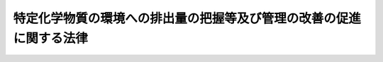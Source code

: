 .. _H11HO086:

====================================================================
特定化学物質の環境への排出量の把握等及び管理の改善の促進に関する法律
====================================================================

.. raw:: html
    
    
    <b>特定化学物質の環境への排出量の把握等及び管理の改善の促進に関する法律<br>
    （平成十一年七月十三日法律第八十六号）</b><br><br><div align="right">最終改正：平成一四年一二月一三日法律第一五二号</div><br><a name="0000000000000000000000000000000000000000000000000000000000000000000000000000000"></a>
    <br>
    　<a href="#1000000000001000000000000000000000000000000000000000000000000000000000000000000" target="data">第一章　総則（第一条―第四条）</a>
    <br>
    　<a href="#1000000000002000000000000000000000000000000000000000000000000000000000000000000" target="data">第二章　第一種指定化学物質の排出量等の把握等（第五条―第十三条）</a>
    <br>
    　<a href="#1000000000003000000000000000000000000000000000000000000000000000000000000000000" target="data">第三章　指定化学物質等取扱事業者による情報の提供等（第十四条―第十六条）</a>
    <br>
    　<a href="#1000000000004000000000000000000000000000000000000000000000000000000000000000000" target="data">第四章　雑則（第十七条―第二十三条）</a>
    <br>
    　<a href="#1000000000005000000000000000000000000000000000000000000000000000000000000000000" target="data">第五章　罰則（第二十四条）</a>
    <br>
    　<a href="#5000000000000000000000000000000000000000000000000000000000000000000000000000000" target="data">附則</a>
    <br><p>　　　<b><a name="1000000000001000000000000000000000000000000000000000000000000000000000000000000">第一章　総則</a>
    </b>
    </p><p>
    </p><div class="arttitle"><a name="1000000000000000000000000000000000000000000000000100000000000000000000000000000">（目的）</a>
    </div><div class="item"><b>第一条</b>
    <a name="1000000000000000000000000000000000000000000000000100000000001000000000000000000"></a>
    　この法律は、環境の保全に係る化学物質の管理に関する国際的協調の動向に配慮しつつ、化学物質に関する科学的知見及び化学物質の製造、使用その他の取扱いに関する状況を踏まえ、事業者及び国民の理解の下に、特定の化学物質の環境への排出量等の把握に関する措置並びに事業者による特定の化学物質の性状及び取扱いに関する情報の提供に関する措置等を講ずることにより、事業者による化学物質の自主的な管理の改善を促進し、環境の保全上の支障を未然に防止することを目的とする。
    </div>
    
    <p>
    </p><div class="arttitle"><a name="1000000000000000000000000000000000000000000000000200000000000000000000000000000">（定義等）</a>
    </div><div class="item"><b>第二条</b>
    <a name="1000000000000000000000000000000000000000000000000200000000001000000000000000000"></a>
    　この法律において「化学物質」とは、元素及び化合物（それぞれ放射性物質を除く。）をいう。
    </div>
    <div class="item"><b><a name="1000000000000000000000000000000000000000000000000200000000002000000000000000000">２</a>
    </b>
    　この法律において「第一種指定化学物質」とは、次の各号のいずれかに該当し、かつ、その有する物理的化学的性状、その製造、輸入、使用又は生成の状況等からみて、相当広範な地域の環境において当該化学物質が継続して存すると認められる化学物質で政令で定めるものをいう。
    <div class="number"><b><a name="1000000000000000000000000000000000000000000000000200000000002000000001000000000">一</a>
    </b>
    　当該化学物質が人の健康を損なうおそれ又は動植物の生息若しくは生育に支障を及ぼすおそれがあるものであること。
    </div>
    <div class="number"><b><a name="1000000000000000000000000000000000000000000000000200000000002000000002000000000">二</a>
    </b>
    　当該化学物質が前号に該当しない場合には、当該化学物質の自然的作用による化学的変化により容易に生成する化学物質が同号に該当するものであること。
    </div>
    <div class="number"><b><a name="1000000000000000000000000000000000000000000000000200000000002000000003000000000">三</a>
    </b>
    　当該化学物質がオゾン層を破壊し、太陽紫外放射の地表に到達する量を増加させることにより人の健康を損なうおそれがあるものであること。
    </div>
    </div>
    <div class="item"><b><a name="1000000000000000000000000000000000000000000000000200000000003000000000000000000">３</a>
    </b>
    　この法律において「第二種指定化学物質」とは、前項各号のいずれかに該当し、かつ、その有する物理的化学的性状からみて、その製造量、輸入量又は使用量の増加等により、相当広範な地域の環境において当該化学物質が継続して存することとなることが見込まれる化学物質（第一種指定化学物質を除く。）で政令で定めるものをいう。
    </div>
    <div class="item"><b><a name="1000000000000000000000000000000000000000000000000200000000004000000000000000000">４</a>
    </b>
    　前二項の政令は、環境の保全に係る化学物質の管理についての国際的動向、化学物質に関する科学的知見、化学物質の製造、使用その他の取扱いに関する状況等を踏まえ、化学物質による環境の汚染により生ずる人の健康に係る被害並びに動植物の生息及び生育への支障が未然に防止されることとなるよう十分配慮して定めるものとする。
    </div>
    <div class="item"><b><a name="1000000000000000000000000000000000000000000000000200000000005000000000000000000">５</a>
    </b>
    　この法律において「第一種指定化学物質等取扱事業者」とは、次の各号のいずれかに該当する事業者のうち、政令で定める業種に属する事業を営むものであって当該事業者による第一種指定化学物質の取扱量等を勘案して政令で定める要件に該当するものをいう。
    <div class="number"><b><a name="1000000000000000000000000000000000000000000000000200000000005000000001000000000">一</a>
    </b>
    　第一種指定化学物質の製造の事業を営む者、業として第一種指定化学物質又は第一種指定化学物質を含有する製品であって政令で定める要件に該当するもの（以下「第一種指定化学物質等」という。）を使用する者その他業として第一種指定化学物質等を取り扱う者
    </div>
    <div class="number"><b><a name="1000000000000000000000000000000000000000000000000200000000005000000002000000000">二</a>
    </b>
    　前号に掲げる者以外の者であって、事業活動に伴って付随的に第一種指定化学物質を生成させ、又は排出することが見込まれる者
    </div>
    </div>
    <div class="item"><b><a name="1000000000000000000000000000000000000000000000000200000000006000000000000000000">６</a>
    </b>
    　この法律において「指定化学物質等取扱事業者」とは、前項各号のいずれかに該当する事業者及び第二種指定化学物質の製造の事業を営む者、業として第二種指定化学物質又は第二種指定化学物質を含有する製品であって政令で定める要件に該当するもの（以下「第二種指定化学物質等」という。）を使用する者その他業として第二種指定化学物質等を取り扱う者をいう。
    </div>
    
    <p>
    </p><div class="arttitle"><a name="1000000000000000000000000000000000000000000000000300000000000000000000000000000">（化学物質管理指針）</a>
    </div><div class="item"><b>第三条</b>
    <a name="1000000000000000000000000000000000000000000000000300000000001000000000000000000"></a>
    　主務大臣は、事業者による化学物質の自主的な管理の改善を促進し、環境の保全上の支障を未然に防止するため、化学物質の物理的化学的性状についての科学的知見及び化学物質の製造、使用その他の取扱い等に関する技術の動向を勘案し、指定化学物質等取扱事業者が講ずべき第一種指定化学物質等及び第二種指定化学物質等（以下「指定化学物質等」という。）の管理に係る措置に関する指針（以下「化学物質管理指針」という。）を定めるものとする。
    </div>
    <div class="item"><b><a name="1000000000000000000000000000000000000000000000000300000000002000000000000000000">２</a>
    </b>
    　化学物質管理指針においては、次の事項を定めるものとする。
    <div class="number"><b><a name="1000000000000000000000000000000000000000000000000300000000002000000001000000000">一</a>
    </b>
    　指定化学物質等の製造、使用その他の取扱いに係る設備の改善その他の指定化学物質等の管理の方法に関する事項
    </div>
    <div class="number"><b><a name="1000000000000000000000000000000000000000000000000300000000002000000002000000000">二</a>
    </b>
    　指定化学物質等の製造の過程におけるその回収、再利用その他の指定化学物質等の使用の合理化に関する事項
    </div>
    <div class="number"><b><a name="1000000000000000000000000000000000000000000000000300000000002000000003000000000">三</a>
    </b>
    　指定化学物質等の管理の方法及び使用の合理化並びに第一種指定化学物質の排出の状況に関する国民の理解の増進に関する事項
    </div>
    <div class="number"><b><a name="1000000000000000000000000000000000000000000000000300000000002000000004000000000">四</a>
    </b>
    　指定化学物質等の性状及び取扱いに関する情報の活用に関する事項
    </div>
    </div>
    <div class="item"><b><a name="1000000000000000000000000000000000000000000000000300000000003000000000000000000">３</a>
    </b>
    　主務大臣は、化学物質管理指針を定め、又は変更しようとするときは、関係行政機関の長に協議するものとする。
    </div>
    <div class="item"><b><a name="1000000000000000000000000000000000000000000000000300000000004000000000000000000">４</a>
    </b>
    　主務大臣は、化学物質管理指針を定め、又は変更したときは、遅滞なく、これを公表するものとする。
    </div>
    
    <p>
    </p><div class="arttitle"><a name="1000000000000000000000000000000000000000000000000400000000000000000000000000000">（事業者の責務）</a>
    </div><div class="item"><b>第四条</b>
    <a name="1000000000000000000000000000000000000000000000000400000000001000000000000000000"></a>
    　指定化学物質等取扱事業者は、第一種指定化学物質及び第二種指定化学物質が人の健康を損なうおそれがあるものであること等第二条第二項各号のいずれかに該当するものであることを認識し、かつ、化学物質管理指針に留意して、指定化学物質等の製造、使用その他の取扱い等に係る管理を行うとともに、その管理の状況に関する国民の理解を深めるよう努めなければならない。
    </div>
    
    
    <p>　　　<b><a name="1000000000002000000000000000000000000000000000000000000000000000000000000000000">第二章　第一種指定化学物質の排出量等の把握等</a>
    </b>
    </p><p>
    </p><div class="arttitle"><a name="1000000000000000000000000000000000000000000000000500000000000000000000000000000">（排出量等の把握及び届出）</a>
    </div><div class="item"><b>第五条</b>
    <a name="1000000000000000000000000000000000000000000000000500000000001000000000000000000"></a>
    　第一種指定化学物質等取扱事業者は、その事業活動に伴う第一種指定化学物質の排出量（第一種指定化学物質等の製造、使用その他の取扱いの過程において変動する当該第一種指定化学物質の量に基づき算出する方法その他の主務省令で定める方法により当該事業所において環境に排出される第一種指定化学物質の量として算出する量をいう。次項及び第九条第一項において同じ。）及び移動量（その事業活動に係る廃棄物の処理を当該事業所の外において行うことに伴い当該事業所　第一種指定化学物質等取扱事業者は、前条第二項の規定による届出に係る第一種指定化学物質の使用その他の取扱いに関する情報が秘密として管理されている生産方法その他の事業活動に有用な技術上の情報であって公然と知られていないものに該当するものであるとして、当該第一種指定化学物質の名称に代えて、当該第一種指定化学物質の属する分類のうち主務省令で定める分類の名称（以下「対応化学物質分類名」という。）をもって次条第一項の規定による通知を行うよう主務大臣に請求を行うことができる。
    </div>
    <div class="item"><b><a name="1000000000000000000000000000000000000000000000000600000000002000000000000000000">２</a>
    </b>
    　第一種指定化学物質等取扱事業者は、前項の請求を行うときは、前条第二項の規定による届出と併せて、主務省令で定めるところにより、その理由を付して行わなければならない。
    </div>
    <div class="item"><b><a name="1000000000000000000000000000000000000000000000000600000000003000000000000000000">３</a>
    </b>
    　主務大臣は、第一項の請求があったときは、遅滞なく、前条第二項の規定による届出に係る事項のうち当該請求に係る第一種指定化学物質に係るものについて、当該第一種指定化学物質の名称に代えて、対応化学物質分類名をもって当該第一種指定化学物質に係る事業所の所在地を管轄する都道府県知事（以下「関係都道府県知事」という。）に通知しなければならない。
    </div>
    <div class="item"><b><a name="1000000000000000000000000000000000000000000000000600000000004000000000000000000">４</a>
    </b>
    　主務大臣は、第一項の請求を認める場合には、その旨の決定をし、当該請求を行った第一種指定化学物質等取扱事業者に対し、その旨を通知するものとする。
    </div>
    <div class="item"><b><a name="1000000000000000000000000000000000000000000000000600000000005000000000000000000">５</a>
    </b>
    　主務大臣は、第一項の請求を認めない場合には、その旨の決定をし、当該決定後直ちに、当該請求を行った第一種指定化学物質等取扱事業者に対し、その旨及びその理由を通知するものとする。
    </div>
    <div class="item"><b><a name="1000000000000000000000000000000000000000000000000600000000006000000000000000000">６</a>
    </b>
    　前二項の決定は、第一項の請求があった日から三十日以内にするものとする。
    </div>
    <div class="item"><b><a name="1000000000000000000000000000000000000000000000000600000000007000000000000000000">７</a>
    </b>
    　前項の規定にかかわらず、主務大臣は、事務処理上の困難その他正当な理由があるときは、同項の期間を三十日以内に限り延長することができる。
    </div>
    <div class="item"><b><a name="1000000000000000000000000000000000000000000000000600000000008000000000000000000">８</a>
    </b>
    　第一種指定化学物質等取扱事業者は、毎年度、当該年度の前年度以前の各年度において第八条第一項の規定によりファイルに記録された対応化学物質分類名を維持する必要があるときは、主務省令で定めるところにより、主務大臣にその旨の請求を行わなければならない。
    </div>
    <div class="item"><b><a name="1000000000000000000000000000000000000000000000000600000000009000000000000000000">９</a>
    </b>
    　第四項から第七項までの規定は、前項の請求について準用する。この場合において、第四項から第六項までの規定中「第一項」とあるのは、「第八項」と読み替えるものとする。
    </div>
    
    <p>
    </p><div class="arttitle"><a name="1000000000000%E7%9F%A5%E3%81%AE%E6%97%A5%E3%81%8B%E3%82%89%E4%BA%8C%E9%80%B1%E9%96%93%E3%82%92%E7%B5%8C%E9%81%8E%E3%81%97%E3%81%9F%E6%97%A5%E4%BB%A5%E5%BE%8C%E9%80%9F%E3%82%84%E3%81%8B%E3%81%AB%E8%A1%8C%E3%81%86%E3%82%82%E3%81%AE%E3%81%A8%E3%81%99%E3%82%8B%E3%80%82%0A&lt;/DIV&gt;%0A&lt;DIV%20class=" item><b><a name="1000000000000000000000000000000000000000000000000700000000003000000000000000000">３</a>
    </b>
    　主務大臣は、毎年度、当該年度の前年度以前の各年度において前条第四項（同条第九項において準用する場合を含む。）の決定をした場合であって、当該年度において同条第八項の請求がないときは、当該決定に係る第一種指定化学物質の名称を経済産業大臣及び環境大臣並びに当該決定に係る関係都道府県知事に通知するものとする。
    </a></div>
    <div class="item"><b><a name="1000000000000000000000000000000000000000000000000700000000004000000000000000000">４</a>
    </b>
    　環境大臣は、必要があると認めるときは、主務大臣に対し、第一項ただし書の規定による通知に係る第一種指定化学物質に関し第五条第二項の規定により届け出られた事項について説明を求めることができる。
    </div>
    <div class="item"><b><a name="1000000000000000000000000000000000000000000000000700000000005000000000000000000">５</a>
    </b>
    　関係都道府県知事は、必要があると認めるときは、主務大臣に対し、主務省令で定めるところにより、当該都道府県知事の管轄する区域に係る前条第三項の規定による通知に係る第一種指定化学物質に関し第五条第二項の規定により届け出られた事項について説明を求めることができる。
    </div>
    
    <p>
    </p><div class="arttitle"><a name="1000000000000000000000000000000000000000000000000800000000000000000000000000000">（届出事項の集計等）</a>
    </div><div class="item"><b>第八条</b>
    <a name="1000000000000000000000000000000000000000000000000800000000001000000000000000000"></a>
    　経済産業大臣及び環境大臣は、前条第一項から第三項までの規定により通知された事項について、経済産業省令、環境省令で定めるところにより電子計算機に備えられたファイルに記録するものとする。
    </div>
    <div class="item"><b><a name="1000000000000000000000000000000000000000000000000800000000002000000000000000000">２</a>
    </b>
    　経済産業大臣及び環境大臣は、前項の規定による記録をしたときは、経済産業省令、環境省令で定めるところにより、遅滞なく、同項のファイルに記録された事項（以下「ファイル記録事項」という。）のうち、主務大臣が所管する事業を行う事業所に係るものを当該主務大臣に、その管轄する都道府県の区域に所在する事業所に係るものを都道府県知事に、それぞれ通知するものとする。
    </div>
    <div class="item"><b><a name="1000000000000000000000000000000000000000000000000800000000003000000000000000000">３</a>
    </b>
    　経済産業大臣及び環境大臣は、経済産業省令、環境省令で定めるところにより、遅滞なく、ファイル記録事項を集計するものとする。
    </div>
    <div class="item"><b><a name="1000000000000000000000000000000000000000000000000800000000004000000000000000000">４</a>
    </b>
    　経済産業大臣及び環境大臣は、遅滞なく、前項の規定により集計した結果を主務大臣及び都道府県知事に通知するとともに、公表するものとする。
    </div>
    <div class="item"><b><a name="1000000000000000000000000000000000000000000000000800000000005000000000000000000">５</a>
    </b>
    　主務大臣及び都道府県知事は、第二項の規定による通知があったときは、当該通知に係る事項について集計するとともに、その結果を公表することができる。
    </div>
    
    <p>
    </p><div class="arttitle"><a name="1000000000000000000000000000000000000000000000000900000000000000000000000000000">（届け出られた排出量以外の排出量の算出等）</a>
    </div><div class="item"><b>第九条</b>
    <a name="1000000000000000000000000000000000000000000000000900000000001000000000000000000"></a>
    　経済産業大臣及び環境大臣は、関係行政機関の協力を得て、第一種指定化学物質等取扱事業者以外の事業者の事業活動に伴う第一種指定化学物質の排出量その他第五条第二項の規定により届け出られた第一種指定化学物質の排出量以外の環境に排出されていると見込まれる第一種指定化学物質の量を経済産業省令、環境省令で定める事項ごとに算出するものとする。
    </div>
    <div class="item"><b><a name="1000000000000000000000000000000000000000000000000900000000002000000000000000000">２</a>
    </b>
    　経済産業大臣及び環境大臣は、前項の規定により算出された結果を経済産業省令、環境省令で定めるところにより集計し、その結果を前条第四項の集計した結果と併せて公表するものとする。
    </div>
    
    <p>
    </p><div class="arttitle"><a name="1000000000000000000000000000000000000000000000001000000000000000000000000000000">（開示請求権）</a>
    </div><div class="item"><b>第十条</b>
    <a name="1000000000000000000000000000000000000000000000001000000000001000000000000000000"></a>
    　何人も、第八条第四項の規定による公表があったときは、当該公表があった日以後、主務大臣に対し、当該公表に係る集計結果に集計されているファイル記録事項であって当該主務大臣が保有するものの開示の請求を行うことができる。
    </div>
    <div class="item"><b><a name="1000000000000000000000000000000000000000000000001000000000002000000000000000000">２</a>
    </b>
    　前項の請求（以下「開示請求」という。）は、次の事項を明らかにして行わなければならない。
    <div class="number"><b><a name="1000000000000000000000000000000000000000000000001000000000002000000001000000000">一</a>
    </b>
    　開示請求をする者の氏名又は名称及び住所又は居所並びに法人その他の団体にあっては代表者の氏名
    </div>
    <div class="number"><b><a name="1000000000000000000000000000000000000000000000001000000000002000000002000000000">二</a>
    </b>
    　事業所の名称、所在地その他の開示請求に係る事業所を特定するに足りる事項
    </div>
    </div>
    
    <p>
    </p><div class="arttitle"><a name="1000000000000000000000000000000000000000000000001100000000000000000000000000000">（排出量等の開示義務）</a>
    </div><div class="item"><b>第十一条</b>
    <a name="1000000000000000000000000000000000000000000000001100000000001000000000000000000"></a>
    　主務大臣は、開示請求があったときは、当該開示請求をした者に対し、ファイル記録事項のうち、当該開示請求に係る事項を速やかに開示しなければならない。
    </div>
    
    <p>
    </p><div class="arttitle"><a name="1000000000000000000000000000000000000000000000001200000000000000000000000000000">（調査の実施等）</a>
    </div><div class="item"><b>第十二条</b>
    <a name="1000000000000000000000000000000000000000000000001200000000001000000000000000000"></a>
    　国は、第八条第四項及び第九条第二項に規定する結果並びに第一種指定化学物質の安全性の評価に関する内外の動向を勘案して、環境の状況の把握に関する調査のうち第一種指定化学物質に係るもの及び第一種指定化学物質による人の健康又は動植物の生息若しくは生育への影響に関する科学的知見を得るための調査を総合的かつ効果的に行うとともに、その成果を公表するものとする。
    </div>
    
    <p>
    </p><div class="arttitle"><a name="1000000000000000000000000000000000000000000000001300000000000000000000000000000">（資料の提供の要求等）</a>
    </div><div class="item"><b>第十三条</b>
    <a name="1000000000000000000000000000000000000000000000001300000000001000000000000000000"></a>
    　都道府県知事は、当該都道府県の区域において国が行う前条に規定する調査に関し、当該調査を行う行政機関の長に対し、必要な資料の提供を求め、又は意見を述べることができる。
    </div>
    
    
    <p>　　　<b><a name="1000000000003000000000000000000000000000000000000000000000000000000000000000000">第三章　指定化学物質等取扱事業者による情報の提供等</a>
    </b>
    </p><p>
    </p><div class="arttitle"><a name="1000000000000000000000000000000000000000000000001400000000000000000000000000000">（指定化学物質等の性状及び取扱いに関する情報の提供）</a>
    </div><div class="item"><b>第十四条</b>
    <a name="1000000000000000000000000000000000000000000000001400000000001000000000000000000"></a>
    　指定化学物質等取扱事業者は、指定化学物質等を他の事業者に対し譲渡し、又は提供するときは、その譲渡し、又は提供する時までに、その譲渡し、又は提供する相手方に対し、当該指定化学物質等の性状及び取扱いに関する情報を文書又は磁気ディスクの交付その他経済産業省令で定める方法により提供しなければならない。
    </div>
    <div class="item"><b><a name="1000000000000000000000000000000000000000000000001400000000002000000000000000000">２</a>
    </b>
    　指定化学物質等取扱事業者は、前項の規定により提供した指定化学物質等の性状及び取扱いに関する情報の内容に変更を行う必要が生じたときは、速やかに、当該指定化学物質等を譲渡し、又は提供した相手方に対し、変更後の当該指定化学物質等の性状及び取扱いに関する情報を文書又は磁気ディスクの交付その他経済産業省令で定める方法により提供するよう努めなければならない。
    </div>
    <div class="item"><b><a name="1000000000000000000000000000000000000000000000001400000000003000000000000000000">３</a>
    </b>
    　前二項に定めるもののほか、前二項に規定する情報の提供に関し必要な事項は、経済産業省令で定める。
    </div>
    
    <p>
    </p><div class="arttitle"><a name="1000000000000000000000000000000000000000000000001500000000000000000000000000000">（勧告及び公表）</a>
    </div><div class="item"><b>第十五条</b>
    <a name="1000000000000000000000000000000000000000000000001500000000001000000000000000000"></a>
    　経済産業大臣は、前条第一項の規定に違反する指定化学物質等取扱事業者があるときは、当該指定化学物質等取扱事業者に対し、同項の規定に従って必要な情報を提供すべきことを勧告することができる。
    </div>
    <div class="item"><b><a name="1000000000000000000000000000000000000000000000001500000000002000000000000000000">２</a>
    </b>
    　経済産業大臣は、前項の規定による勧告を受けた指定化学物質等取扱事業者がその勧告に従わなかったときは、その旨を公表することができる。
    </div>
    
    <p>
    </p><div class="arttitle"><a name="1000000000000000000000000000000000000000000000001600000000000000000000000000000">（報告の徴収）</a>
    </div><div class="item"><b>第十六条</b>
    <a name="1000000000000000000000000000000000000000000000001600000000001000000000000000000"></a>
    　経済産業大臣は、この章の規定の施行に必要な限度において、指定化学物質等取扱事業者に対し、その指定化学物質等の性状及び取扱いに関する情報の提供に関し報告をさせることができる。
    </div>
    
    
    <p>　　　<b><a name="1000000000004000000000000000000000000000000000000000000000000000000000000000000">第四章　雑則</a>
    </b>
    </p><p>
    </p><div class="arttitle"><a name="1000000000000000000000000000000000000000000000001700000000000000000000000000000">（国及び地方公共団体の措置）</a>
    </div><div class="item"><b>第十七条</b>
    <a name="1000000000000000000000000000000000000000000000001700000000001000000000000000000"></a>
    　国は、化学物質の安全性の評価に関する国際的動向に十分配慮しつつ、化学物質の性状に関する科学的知見の充実に努めるとともに、化学物質の安全性の評価に関する試験方法の開発その他の技術的手法の開発に努めるものとする。
    </div>
    <div class="item"><b><a name="1000000000000000000000000000000000000000000000001700000000002000000000000000000">２</a>
    </b>
    　国は、化学物質の性状及び取扱いに関する情報に係るデータベース（論文、数値、図形その他の情報の集合物であって、それらの情報を電子計算機を用いて検索することができるように体系的に構成したものをいう。）の整備及びその利用の促進に努めるものとする。
    </div>
    <div class="item"><b><a name="1000000000000000000000000000000000000000000000001700000000003000000000000000000">３</a>
    </b>
    　国及び地方公共団体は、指定化学物質等取扱事業者が行う指定化学物質等の自主的な管理の改善を促進するため、技術的な助言その他の措置を講ずるように努めるものとする。
    </div>
    <div class="item"><b><a name="1000000000000000000000000000000000000000000000001700000000004000000000000000000">４</a>
    </b>
    　国及び地方公共団体は、教育活動、広報活動等を通じて指定化学物質等の性状及び管理並びに第一種指定化学物質の排出の状況に関する国民の理解を深めるよう努めるものとする。
    </div>
    <div class="item"><b><a name="1000000000000000000000000000000000000000000000001700000000005000000000000000000">５</a>
    </b>
    　国及び地方公共団体は、前二項の責務を果たすために必要な人材を育成するよう努めるものとする。
    </div>
    
    <p>
    </p><div class="arttitle"><a name="1000000000000000000000000000000000000000000000001800000000000000000000000000000">（審議会等の意見の聴取）</a>
    </div><div class="item"><b>第十八条</b>
    <a name="1000000000000000000000000000000000000000000000001800000000001000000000000000000"></a>
    　厚生労働大臣、経済産業大臣及び環境大臣は、第二条第二項又は第三項の政令の制定又は改正の立案をしようとするときは、あらかじめ、審議会等（<a href="/cgi-bin/idxrefer.cgi?H_FILE=%8f%ba%93%f1%8e%4f%96%40%88%ea%93%f1%81%5a&amp;REF_NAME=%8d%91%89%c6%8d%73%90%ad%91%67%90%44%96%40&amp;ANCHOR_F=&amp;ANCHOR_T=" target="inyo">国家行政組織法</a>
    （昭和二十三年法律第百二十号）<a href="/cgi-bin/idxrefer.cgi?H_FILE=%8f%ba%93%f1%8e%4f%96%40%88%ea%93%f1%81%5a&amp;REF_NAME=%91%e6%94%aa%8f%f0&amp;ANCHOR_F=1000000000000000000000000000000000000000000000000800000000000000000000000000000&amp;ANCHOR_T=1000000000000000000000000000000000000000000000000800000000000000000000000000000#1000000000000000000000000000000000000000000000000800000000000000000000000000000" target="inyo">第八条</a>
    に規定する機関をいう。）で政令で定めるものの意見を聴くものとする。
    </div>
    
    <p>
    </p><div class="arttitle"><a name="1000000000000000000000000000000000000000000000001900000000000000000000000000000">（手数料）</a>
    </div><div class="item"><b>第十九条</b>
    <a name="1000000000000000000000000000000000000000000000001900000000001000000000000000000"></a>
    　ファイル記録事項の開示を受ける者は、政令で定めるところにより、実費の範囲内において政令で定める額の開示の実施に係る手数料を納付しなければならない。
    </div>
    
    <p>
    </p><div class="arttitle"><a name="1000000000000000000000000000000000000000000000002000000000000000000000000000000">（磁気ディスクによる届出等）</a>
    </div><div class="item"><b>第二十条</b>
    <a name="1000000000000000000000000000000000000000000000002000000000001000000000000000000"></a>
    　主務大臣は、第五条第二項の規定による届出又は第六条第一項若しくは第八項の請求については、政令で定めるところにより、磁気ディスク（これに準ずる方法により一定の事項を確実に記録しておくことができる物を含む。以下同じ。）により行わせることができる。
    </div>
    <div class="item"><b><a name="1000000000000000000000000000000000000000000000002000000000002000000000000000000">２</a>
    </b>
    　主務大臣は、第六条第四項又は第五項（これらの規定を同条第九項において準用する場合を含む。）の規定による通知については、政令で定めるところにより、磁気ディスクにより行うことができる。
    </div>
    <div class="item"><b><a name="1000000000000000000000000000000000000000000000002000000000003000000000000000000">３</a>
    </b>
    　主務大臣は、第十条第一項の請求又は第十一条の規定による開示については、政令で定めるところにより、磁気ディスクにより行わせ、又は行うことができる。
    </div>
    
    <p>
    </p><div class="arttitle"><a name="1000000000000000000000000000000000000000000000002100000000000000000000000000000">（経過措置）</a>
    </div><div class="item"><b>第二十一条</b>
    <a name="1000000000000000000000000000000000000000000000002100000000001000000000000000000"></a>
    　この法律の規定に基づき命令を制定し、又は改廃する場合においては、その命令で、その制定又は改廃に伴い合理的に必要と判断される範囲内において、所要の経過措置（罰則に関する経過措置を含む。）を定めることができる。
    </div>
    
    <p>
    </p><div class="arttitle"><a name="1000000000000000000000000000000000000000000000002200000000000000000000000000000">（主務大臣等）</a>
    </div><div class="item"><b>第二十二条</b>
    <a name="1000000000000000000000000000000000000000000000002200000000001000000000000000000"></a>
    　この法律における主務大臣は、次のとおりとする。
    <div class="number"><b><a name="1000000000000000000000000000000000000000000000002200000000001000000001000000000">一</a>
    </b>
    　第三条第一項の規定による項の規定による請求及び第十一条の規定による開示に関する事項並びに第二十条第三項に定める事項については、経済産業大臣、環境大臣又は当該第一種指定化学物質等取扱事業者の行う事業を所管する大臣
    </div>
    </div>
    <div class="item"><b><a name="1000000000000000000000000000000000000000000000002200000000002000000000000000000">２</a>
    </b>
    　この法律における主務省令は、経済産業大臣、環境大臣及び当該第一種指定化学物質等取扱事業者の行う事業を所管する大臣の発する命令とする。
    </div>
    
    <p>
    </p><div class="arttitle"><a name="1000000000000000000000000000000000000000000000002300000000000000000000000000000">（事務の区分）</a>
    </div><div class="item"><b>第二十三条</b>
    <a name="1000000000000000000000000000000000000000000000002300000000001000000000000000000"></a>
    　第五条第三項前段の規定により都道府県が処理することとされている事務は、<a href="/cgi-bin/idxrefer.cgi?H_FILE=%8f%ba%93%f1%93%f1%96%40%98%5a%8e%b5&amp;REF_NAME=%92%6e%95%fb%8e%a9%8e%a1%96%40&amp;ANCHOR_F=&amp;ANCHOR_T=" target="inyo">地方自治法</a>
    （昭和二十二年法律第六十七号）<a href="/cgi-bin/idxrefer.cgi?H_FILE=%8f%ba%93%f1%93%f1%96%40%98%5a%8e%b5&amp;REF_NAME=%91%e6%93%f1%8f%f0%91%e6%8b%e3%8d%80%91%e6%88%ea%8d%86&amp;ANCHOR_F=1000000000000000000000000000000000000000000000000200000000009000000001000000000&amp;ANCHOR_T=1000000000000000000000000000000000000000000000000200000000009000000001000000000#1000000000000000000000000000000000000000000000000200000000009000000001000000000" target="inyo">第二条第九項第一号</a>
    に規定する<a href="/cgi-bin/idxrefer.cgi?H_FILE=%8f%ba%93%f1%93%f1%96%40%98%5a%8e%b5&amp;REF_NAME=%91%e6%88%ea%8d%86&amp;ANCHOR_F=1000000000000000000000000000000000000000000000000200000000009000000001000000000&amp;ANCHOR_T=1000000000000000000000000000000000000000000000000200000000009000000001000000000#1000000000000000000000000000000000000000000000000200000000009000000001000000000" target="inyo">第一号</a>
    法定受託事務とする。
    </div>
    
    
    <p>　　　<b><a name="1000000000005000000000000000000000000000000000000000000000000000000000000000000">第五章　罰則</a>
    </b>
    </p><p>
    </p><div class="item"><b><a name="1000000000000000000000000000000000000000000000002400000000000000000000000000000">第二十四条</a>
    </b>
    <a name="1000000000000000000000000000000000000000000000002400000000001000000000000000000"></a>
    　次の各号のいずれかに該当する者は、二十万円以下の過料に処する。
    <div class="number"><b><a name="1000000000000000000000000000000000000000000000002400000000001000000001000000000">一</a>
    </b>
    　第五条第二項の規定による届出をせず、又は虚偽の届出をした者
    </div>
    <div class="number"><b><a name="1000000000000000000000000000000000000000000000002400000000001000000002000000000">二</a>
    </b>
    　第十六条の規定による報告をせず、又は虚偽の報告をした者
    </div>
    </div>
    
    
    
    <br><a name="5000000000000000000000000000000000000000000000000000000000000000000000000000000"></a>
    　　　<a name="5000000001000000000000000000000000000000000000000000000000000000000000000000000"><b>附　則　抄</b></a>
    <br><p>
    </p><div class="arttitle">（施行期日）</div>
    <div class="item"><b>第一条</b>
    　この法律は、公布の日から起算して九月を超えない範囲内において政令で定める日から施行する。ただし、次の各号に掲げる規定は、当該各号に定める日から施行する。
    <div class="number"><b>一</b>
    　第十八条の規定　公布の日
    </div>
    <div class="number"><b>二</b>
    　第三章及び第二十四条（第一号を除く。）の規定　公布の日から起算して一年六月を超えない範囲内において政令で定める日
    </div>
    <div class="number"><b>三</b>
    　第二章、第十九条、第二十条及び第二十四条（第一号に限る。）並びに次条の規定　公布の日から起算して二年六月を超えない範囲内において政令で定める日
    </div>
    <div class="number"><b>四</b>
    　第二十三条及び附則第四条の規定　平成十二年四月一日又は前号に定める日のいずれか遅い日
    </div>
    </div>
    
    <p>
    </p><div class="arttitle">（経過措置）</div>
    <div class="ite七年を経過した場合において、この法律の施行の状況について検討を加え、その結果に基づいて必要な措置を講ずるものとする。
    &lt;/DIV&gt;
    
    &lt;BR&gt;　　　&lt;A NAME="><b>附　則　（平成一一年一二月二二日法律第一六〇号）　抄</b>
    <br><p>
    </p><div class="arttitle">（施行期日）</div>
    <div class="item"><b>第一条</b>
    　この法律（第二条及び第三条を除く。）は、平成十三年一月六日から施行する。
    </div>
    
    <br>　　　<a name="5000000003000000000000000000000000000000000000000000000000000000000000000000000"><b>附　則　（平成一四年一二月一三日法律第一五二号）　抄</b></a>
    <br><p>
    </p><div class="arttitle">（施行期日）</div>
    <div class="item"><b>第一条</b>
    　この法律は、行政手続等における情報通信の技術の利用に関する法律（平成十四年法律第百五十一号）の施行の日から施行する。
    </div>
    
    <p>
    </p><div class="arttitle">（罰則に関する経過措置）</div>
    <div class="item"><b>第四条</b>
    　この法律の施行前にした行為に対する罰則の適用については、なお従前の例による。
    </div>
    
    <p>
    </p><div class="arttitle">（その他の経過措置の政令への委任）</div>
    <div class="item"><b>第五条</b>
    　前三条に定めるもののほか、この法律の施行に関し必要な経過措置は、政令で定める。
    </div>
    
    <br><br></div>